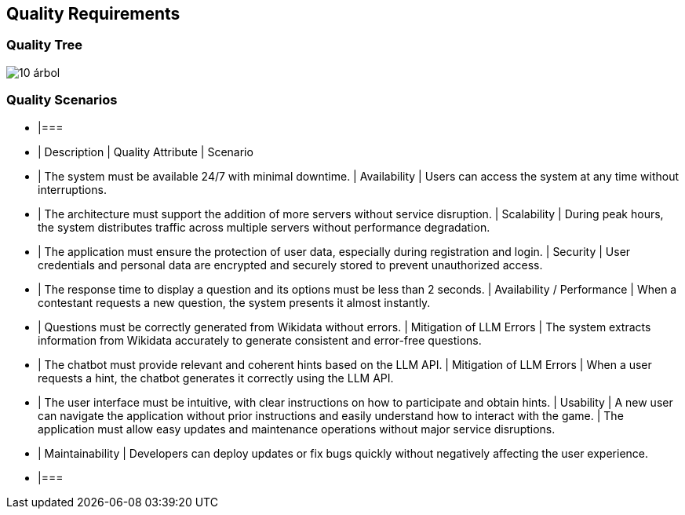 ifndef::imagesdir[:imagesdir: ../images]

[[section-quality-scenarios]]
== Quality Requirements

=== Quality Tree

image::10-árbol.png[]


=== Quality Scenarios

[cols="3*", options="header"]
- |=== 
- | Description | Quality Attribute | Scenario 
- | The system must be available 24/7 with minimal downtime. | Availability | Users can access the system at any time without interruptions. 
- | The architecture must support the addition of more servers without service disruption. | Scalability | During peak hours, the system distributes traffic across multiple servers without performance degradation. 
- | The application must ensure the protection of user data, especially during registration and login. | Security | User credentials and personal data are encrypted and securely stored to prevent unauthorized access. 
- | The response time to display a question and its options must be less than 2 seconds. | Availability / Performance | When a contestant requests a new question, the system presents it almost instantly. 
- | Questions must be correctly generated from Wikidata without errors. | Mitigation of LLM Errors | The system extracts information from Wikidata accurately to generate consistent and error-free questions. 
- | The chatbot must provide relevant and coherent hints based on the LLM API. | Mitigation of LLM Errors | When a user requests a hint, the chatbot generates it correctly using the LLM API. 
- | The user interface must be intuitive, with clear instructions on how to participate and obtain hints. | Usability | A new user can navigate the application without prior instructions and easily understand how to interact with the game. | The application must allow easy updates and maintenance operations without major service disruptions. 
- | Maintainability | Developers can deploy updates or fix bugs quickly without negatively affecting the user experience. 
- |===



